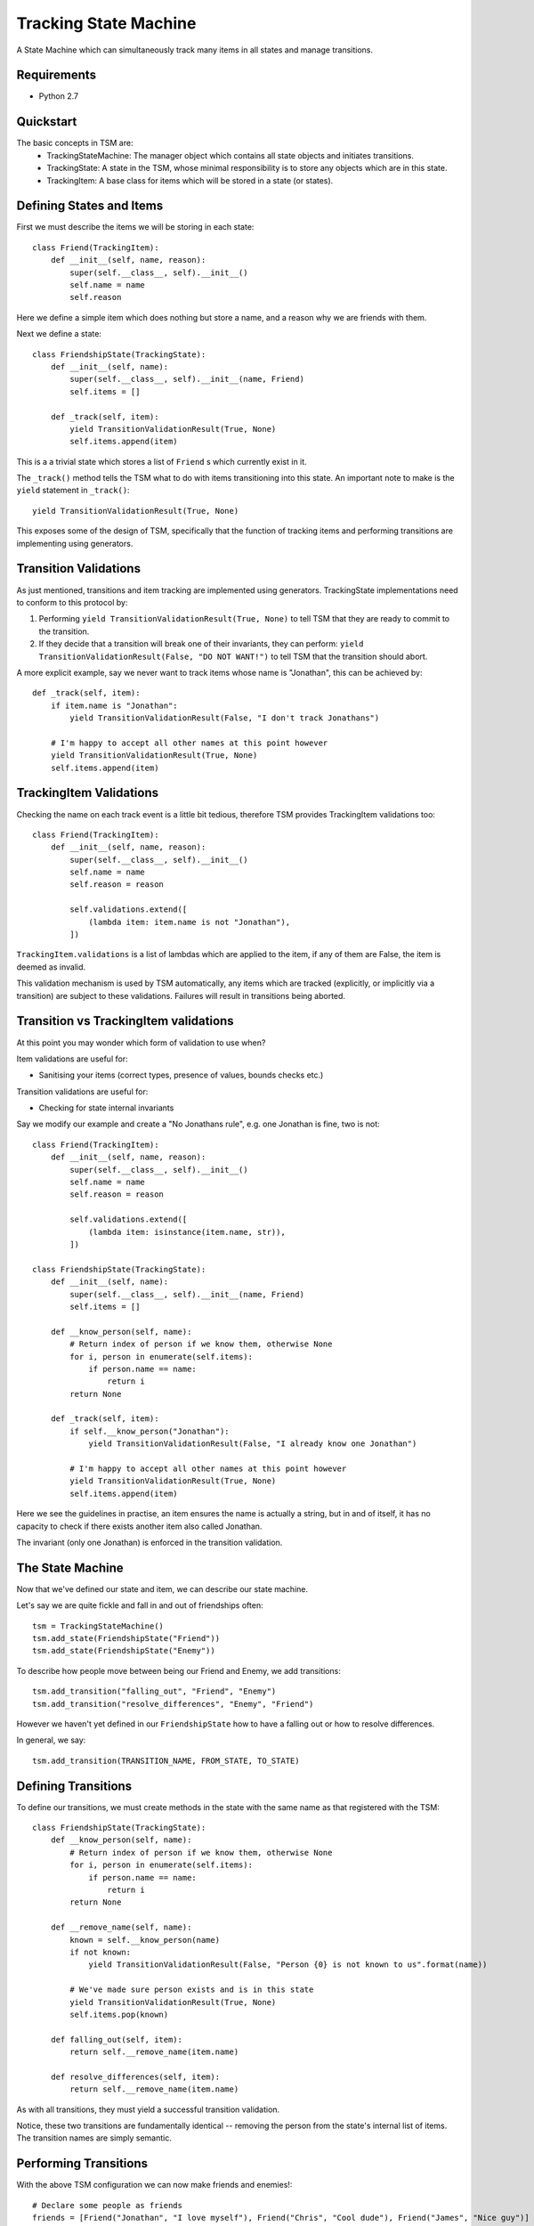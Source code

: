 ===========
Tracking State Machine
===========

A State Machine which can simultaneously track many items in all states and manage transitions.

Requirements
-------------

* Python 2.7

Quickstart
----------

The basic concepts in TSM are:
 * TrackingStateMachine: The manager object which contains all state objects and initiates transitions.
 * TrackingState: A state in the TSM, whose minimal responsibility is to store any objects which are in this state.
 * TrackingItem: A base class for items which will be stored in a state (or states).

Defining States and Items
-------------------------

First we must describe the items we will be storing in each state::

    class Friend(TrackingItem):
        def __init__(self, name, reason):
            super(self.__class__, self).__init__()
            self.name = name
            self.reason


Here we define a simple item which does nothing but store a name, and a reason why we are friends with them.

Next we define a state::

    class FriendshipState(TrackingState):
        def __init__(self, name):
            super(self.__class__, self).__init__(name, Friend)
            self.items = []

        def _track(self, item):
            yield TransitionValidationResult(True, None)
            self.items.append(item)

This is a a trivial state which stores a list of ``Friend`` s which currently exist in it.

The ``_track()`` method tells the TSM what to do with items transitioning into this state.
An important note to make is the ``yield`` statement in ``_track()``::

        yield TransitionValidationResult(True, None)

This exposes some of the design of TSM, specifically that the function of tracking items and performing transitions
are implementing using generators.

Transition Validations
----------------------

As just mentioned, transitions and item tracking are implemented using generators.
TrackingState implementations need to conform to this protocol by:

1. Performing ``yield TransitionValidationResult(True, None)`` to tell TSM that they are ready to commit to the
   transition.

2. If they decide that a transition will break one of their invariants, they can perform:
   ``yield TransitionValidationResult(False, "DO NOT WANT!")``
   to tell TSM that the transition should abort.

A more explicit example, say we never want to track items whose name is "Jonathan", this can be achieved by::

    def _track(self, item):
        if item.name is "Jonathan":
            yield TransitionValidationResult(False, "I don't track Jonathans")

        # I'm happy to accept all other names at this point however
        yield TransitionValidationResult(True, None)
        self.items.append(item)

TrackingItem Validations
------------------------

Checking the name on each track event is a little bit tedious, therefore TSM provides TrackingItem validations too::

    class Friend(TrackingItem):
        def __init__(self, name, reason):
            super(self.__class__, self).__init__()
            self.name = name
            self.reason = reason

            self.validations.extend([
                (lambda item: item.name is not "Jonathan"),
            ])

``TrackingItem.validations`` is a list of lambdas which are applied to the item, if any of them are False, the item is
deemed as invalid.

This validation mechanism is used by TSM automatically, any items which are tracked (explicitly, or implicitly via
a transition) are subject to these validations. Failures will result in transitions being aborted.

Transition vs TrackingItem validations
--------------------------------------

At this point you may wonder which form of validation to use when?

Item validations are useful for:

* Sanitising your items (correct types, presence of values, bounds checks etc.)

Transition validations are useful for:

* Checking for state internal invariants

Say we modify our example and create a "No Jonathans rule", e.g. one Jonathan is fine, two is not::

    class Friend(TrackingItem):
        def __init__(self, name, reason):
            super(self.__class__, self).__init__()
            self.name = name
            self.reason = reason

            self.validations.extend([
                (lambda item: isinstance(item.name, str)),
            ])

    class FriendshipState(TrackingState):
        def __init__(self, name):
            super(self.__class__, self).__init__(name, Friend)
            self.items = []

        def __know_person(self, name):
            # Return index of person if we know them, otherwise None
            for i, person in enumerate(self.items):
                if person.name == name:
                    return i
            return None

        def _track(self, item):
            if self.__know_person("Jonathan"):
                yield TransitionValidationResult(False, "I already know one Jonathan")

            # I'm happy to accept all other names at this point however
            yield TransitionValidationResult(True, None)
            self.items.append(item)

Here we see the guidelines in practise, an item ensures the name is actually a string, but in and of itself,
it has no capacity to check if there exists another item also called Jonathan.

The invariant (only one Jonathan) is enforced in the transition validation.

The State Machine
-----------------

Now that we've defined our state and item, we can describe our state machine.

Let's say we are quite fickle and fall in and out of friendships often::

    tsm = TrackingStateMachine()
    tsm.add_state(FriendshipState("Friend"))
    tsm.add_state(FriendshipState("Enemy"))

To describe how people move between being our Friend and Enemy, we add transitions::

    tsm.add_transition("falling_out", "Friend", "Enemy")
    tsm.add_transition("resolve_differences", "Enemy", "Friend")

However we haven't yet defined in our ``FriendshipState`` how to have a falling out or how to resolve differences.

In general, we say::

    tsm.add_transition(TRANSITION_NAME, FROM_STATE, TO_STATE)

Defining Transitions
--------------------

To define our transitions, we must create methods in the state with the same name as that registered with the TSM::

    class FriendshipState(TrackingState):
        def __know_person(self, name):
            # Return index of person if we know them, otherwise None
            for i, person in enumerate(self.items):
                if person.name == name:
                    return i
            return None

        def __remove_name(self, name):
            known = self.__know_person(name)
            if not known:
                yield TransitionValidationResult(False, "Person {0} is not known to us".format(name))

            # We've made sure person exists and is in this state
            yield TransitionValidationResult(True, None)
            self.items.pop(known)

        def falling_out(self, item):
            return self.__remove_name(item.name)

        def resolve_differences(self, item):
            return self.__remove_name(item.name)

As with all transitions, they must yield a successful transition validation.

Notice, these two transitions are fundamentally identical -- removing the person from the state's internal list of
items. The transition names are simply semantic.

Performing Transitions
----------------------

With the above TSM configuration we can now make friends and enemies!::

    # Declare some people as friends
    friends = [Friend("Jonathan", "I love myself"), Friend("Chris", "Cool dude"), Friend("James", "Nice guy")]

    # We 'track' each friend in the relevant state
    for friend in friends:
        tsm.state("Friends").track(friend)

    # Jonathan annoyed us, he's now an enemy
    tsm.transition("falling_out", Friend("Jonathan", None), Friend("Jonathan", "I hate myself"))

So the way we perform transitions is of the form::

    transition(TRANSITION_NAME, FROM_STATE_ITEM, TO_STATE_ITEM)

When we un-friended Jonathan above, we had to re-create a ``Friend`` object to specify him to each state,
the first time we didn't bother giving a reason because we knew that ``FriendshipState`` isn't interested in the
reason for removing a person.

Dictionary Based Items
----------------------

Performing some transitions immediately exposes some annoyances:

* ``Friend`` items are exposed outside of the TSM.
* We must create ``Friend`` items and know which parameters are useful in which context. e.g. When can I set the
  Friendship reason to ``None``?

To address these two issues, TSM allows dictionary items to be used when performing transitions::

    # Previously, to un-friend Jonathan
    tsm.transition("falling_out", Friend("Jonathan", None), Friend("Jonathan", "I hate myself"))

    # Now with dictionary items
    tsm.transition("falling_out", {"name": "Jonathan"}, {"name": "Jonathan", "reason": "I hate myself"})

However to enable this, we need to change how we init our ``TrackingItem``, in this case ``Friend``::

    class Friend(TrackingItem):
        def __init__(self, properties):
            super(self.__class__, self).__init__()
            self.name = properties.get("name")
            self.reason = properties.get("reason")

            self.validations.extend([
                (lambda item: item.name is not None),
            ])

Notice we don't validate the ``reason``, this is because ``reason`` s presence is optional. We actually only care if a
reason is supplied at one point -- when tracking a new ``Friend``, i.e.::

    class FriendshipState(TrackingState):
        def _track(self, item):
            if not item.reason:
                yield TransitionValidationResult(False, "You must supply a reason")

            if "Jonathan" in self.items:
                yield TransitionValidationResult(False, "I already have one Jonathan")

            # I'm happy to accept all other names at this point however
            yield TransitionValidationResult(True, None)
            self.items.append(item)

Transition Parameters
---------------------

Dictionary based items didn't solve one problem:

* We still need to mention **Jonathan** twice in our transition.

If we accidentally mis-typed the name the second time, we could risk never getting our Friend back!

TSM provides a mechanism for the *-from-* state to communicate paramaters to the *-to-* state via
``TransitionParamater`` objects, which can be inserted into dictionary items as follows::

    tsm.transition("falling_out",
                   {"name": "Jonathan"},
                   {"name": TransitionParameter("name"), "reason": "I hate myself"})

What we want to achieve here is to have the *-from-* state fill in the name for us. This requires one small tweak in
how our state transitions::

    class FriendshipState(TrackingState):
        def __remove_name(self, name):
            known = self.__know_person(name)
            if not known:
                yield TransitionValidationResult(False, "Person {0} is not known to us".format(name))

            # We've made sure person exists and is in this state
            success = TransitionValidationResult(True, None)
            success.add_parameter("name", name)
            yield success

            self.items.pop(known)

        def falling_out(self, item):
            return self.__remove_name(item.name)

        def resolve_differences(self, item):
            return self.__remove_name(item.name)

A state communicates which, after transition validation succeeds, a list of parameters which may be useful to the
next state.

It is also possible to provide a default value in the case where the *-from-* state fails to provide us with a
paramater::

    {"name": TransitionParameter("name"), "foo": TransitionParamater("foo", value="Default Foo")}


State Actions
-------------

Sometimes we want to perform some action on the items tracked in a state. Since these can be quite varied,
state actions are fairly free to do what they like.

Like transitions, we must register them with the TSM and create methods with corresponding names on the state::

    tsm = TrackingStateMachine()

    tsm.add_state(FriendshipState("Friend"))
    tsm.add_state(FriendshipState("Enemy"))

    tsm.add_action("upper_case", "Friend")

And the action definition::

    class FriendshipState(TrackingState):
        def upper_case(self, args):
            initial = args.get("initial", None)

            if not initial:
                raise TransitionActionError("Must provide the intial of the person to upper case")

            for person in self.items:
                if person.name.upper().startswith(initial.upper()):
                    person.name = person.name.upper()

To issue the action we simply::

    tsm.action("upper_case", {"initial": 'J'})

Note, that this action, although technically defined on the ``Enemy`` state, isn't registered with the TSM because
when we registered the action, we specified that the action was on the ``Friend`` state.

Querying States
---------------

``TrackingState`` provides a ``get`` method, we can make use of it and are free to scope its functionality as we
please::

    class Friend(TrackingState):
        def _get(self, initial=None):
            """Return all known persons with the given initial, otherwise return all persons"""

            matches = []
            for person in self.items:
                if not initial:
                    matches.append(person)
                elif person.name.upper().startswith(initial.upper()):
                    matches.append(person)

            # A bit contrived, but shows all our possible return forms
            if not matches:
                return None
            elif len(matches) == 1:
                return matches[0]
            else:
                return mactches

When implementing ``_get`` (note the underscore), you are free to return either:

* ``None`` -- if your criteria matched nothing
* An instance of ``TrackingItem``
* A list of ``TrackingItem``

Items retrieved using ``get`` are always exported as dicts::

    > tsm.state("Friend").get(initial='J')
    {"name": "Jonathan", "reason": "I love myself"}

    > tsm.state("Friend").get(initial='Z')
    None

    > tsm.state("Friend").get()
    [{"name": "Jonathan", "reason": "I love myself"}, {...}, {...}, etc ]